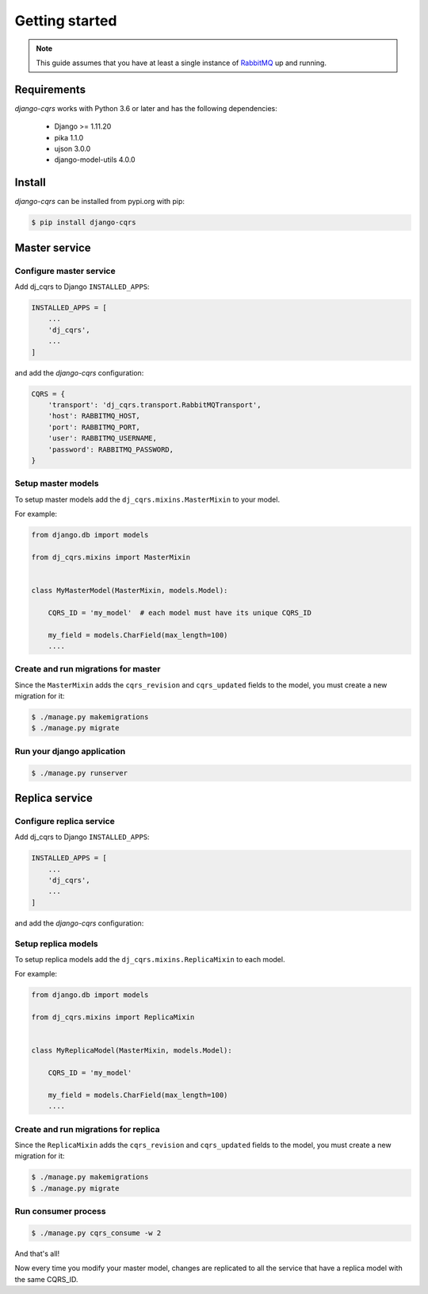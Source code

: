 ***************
Getting started
***************

.. note::

    This guide assumes that you have at least a single instance of `RabbitMQ <https://www.rabbitmq.com/>`_
    up and running.



Requirements
============

`django-cqrs` works with Python 3.6 or later and has the following dependencies:

    * Django >= 1.11.20
    * pika 1.1.0
    * ujson 3.0.0
    * django-model-utils 4.0.0


Install
=======

`django-cqrs` can be installed from pypi.org with pip:

.. code-block:: shell

    $ pip install django-cqrs



Master service
==============

Configure master service
------------------------

Add dj_cqrs to Django ``INSTALLED_APPS``:

.. code-block:: python

    INSTALLED_APPS = [
        ...
        'dj_cqrs',
        ...
    ]


and add the `django-cqrs` configuration:

.. code-block:: python

    CQRS = {
        'transport': 'dj_cqrs.transport.RabbitMQTransport',
        'host': RABBITMQ_HOST,
        'port': RABBITMQ_PORT,
        'user': RABBITMQ_USERNAME,
        'password': RABBITMQ_PASSWORD,
    }


Setup master models
-------------------

To setup master models add the ``dj_cqrs.mixins.MasterMixin`` to your model.

For example:

.. code-block:: python

    from django.db import models

    from dj_cqrs.mixins import MasterMixin


    class MyMasterModel(MasterMixin, models.Model):

        CQRS_ID = 'my_model'  # each model must have its unique CQRS_ID

        my_field = models.CharField(max_length=100)
        ....


Create and run migrations for master
------------------------------------

Since the ``MasterMixin`` adds the ``cqrs_revision`` and ``cqrs_updated`` fields
to the model, you must create a new migration for it:

.. code-block:: shell

    $ ./manage.py makemigrations
    $ ./manage.py migrate


Run your django application
---------------------------


.. code-block:: shell

    $ ./manage.py runserver




Replica service
===============

Configure replica service
-------------------------

Add dj_cqrs to Django ``INSTALLED_APPS``:

.. code-block:: python

    INSTALLED_APPS = [
        ...
        'dj_cqrs',
        ...
    ]


and add the `django-cqrs` configuration:

.. code-block:: python
    :emphasize-lines: 3

    CQRS = {
        'transport': 'dj_cqrs.transport.RabbitMQTransport',
        'queue': 'my_replica', # Each replica service must have a unique queue.
        'host': RABBITMQ_HOST,
        'port': RABBITMQ_PORT,
        'user': RABBITMQ_USERNAME,
        'password': RABBITMQ_PASSWORD,
    }


Setup replica models
--------------------

To setup replica models add the ``dj_cqrs.mixins.ReplicaMixin`` to each model.

For example:

.. code-block:: python

    from django.db import models

    from dj_cqrs.mixins import ReplicaMixin


    class MyReplicaModel(MasterMixin, models.Model):

        CQRS_ID = 'my_model' 

        my_field = models.CharField(max_length=100)
        ....


Create and run migrations for replica
-------------------------------------

Since the ``ReplicaMixin`` adds the ``cqrs_revision`` and ``cqrs_updated`` fields
to the model, you must create a new migration for it:

.. code-block:: shell

    $ ./manage.py makemigrations
    $ ./manage.py migrate


Run consumer process
--------------------

.. code-block:: shell

    $ ./manage.py cqrs_consume -w 2


And that's all!

Now every time you modify your master model, changes are replicated to
all the service that have a replica model with the same CQRS_ID.
